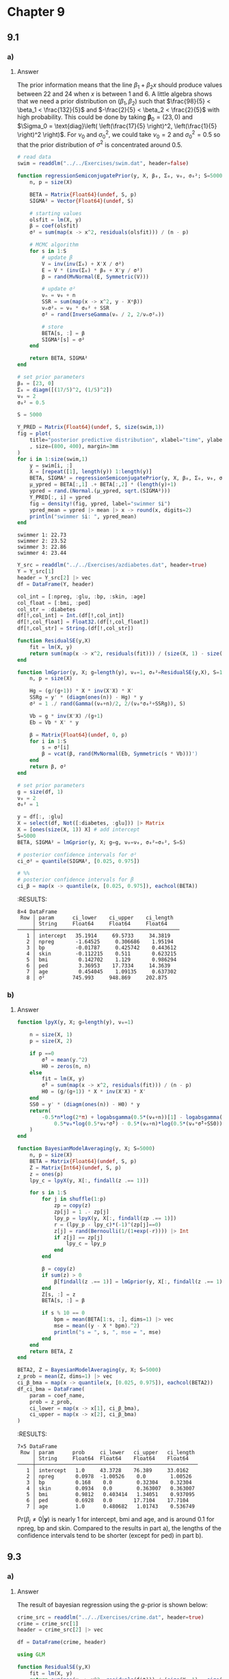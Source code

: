 * Chapter 9
:PROPERTIES:
:header-args: :eval no-export :session hoff
:END:

** 9.1
*** Question :noexport:
Extrapoloation:
The file ~swim.dat~ contains data on the amount of time,
in seconds, it takes each of four high school swimmers to swim 50 yards.
Each swimmer has six times, taken on a biweekly basis.

*** a)
**** Question :noexport:
Perform the following data analysis for each swimmer separately:
- i. :: Fit a linear regression model of swimming time as the response and week as the explanatory variable.
   To formulate your prior, use the information that competitive times for this age group generally range from 22 to 24 seconds.
- ii. :: For each swimmer \(j\), obtain a posterior predictive distribution for \(Y_j^{\ast}\), their time if they were to swim two weeks from the last recorded time.

**** Answer
The prior information means that the line \(\beta_1 + \beta_2 x\) should produce values between 22 and 24 when \(x\) is between 1 and 6.
A little algebra shows that we need a prior distribution on \((\beta_1, \beta_2)\) such that
\(\frac{98}{5} < \beta_1 < \frac{132}{5}\) and \(-\frac{2}{5} < \beta_2 < \frac{2}{5}\) with high probability.
This could be done by taking \(\boldsymbol{\beta}_0 = (23, 0) \) and \(\Sigma_0 = \text{diag}\left( \left(\frac{17}{5} \right)^2, \left(\frac{1}{5} \right)^2 \right)\).
For \(\nu_0\) and \(\sigma_0^2\), we could take \(\nu_0 = 2\) and \(\sigma_0^2 = 0.5\) so that the prior distribution of \(\sigma^2\) is concentrated around 0.5.

#+begin_src julia :exports both
# read data
swim = readdlm("../../Exercises/swim.dat", header=false)

function regressionSemiconjugatePrior(y, X, β₀, Σ₀, ν₀, σ₀²; S=5000)
    n, p = size(X)

    BETA = Matrix{Float64}(undef, S, p)
    SIGMA² = Vector{Float64}(undef, S)

    # starting values
    olsfit = lm(X, y)
    β = coef(olsfit)
    σ² = sum(map(x -> x^2, residuals(olsfit))) / (n - p)

    # MCMC algorithm
    for s in 1:S
        # update β
        V = inv(inv(Σ₀) + X'X / σ²)
        E = V * (inv(Σ₀) * β₀ + X'y / σ²)
        β = rand(MvNormal(E, Symmetric(V)))

        # update σ²
        νₙ = ν₀ + n
        SSR = sum(map(x -> x^2, y - X*β))
        νₙσ²ₙ = ν₀ * σ₀² + SSR
        σ² = rand(InverseGamma(νₙ / 2, 2/νₙσ²ₙ))

        # store
        BETA[s, :] = β
        SIGMA²[s] = σ²
    end

    return BETA, SIGMA²
end

# set prior parameters
β₀ = [23, 0]
Σ₀ = diagm([(17/5)^2, (1/5)^2])
ν₀ = 2
σ₀² = 0.5

S = 5000

Y_PRED = Matrix{Float64}(undef, S, size(swim,1))
fig = plot(
    title="posterior predictive distribution", xlabel="time", ylabel="density"
    , size=(800, 400), margin=3mm
)
for i in 1:size(swim,1)
    y = swim[i, :]
    X = [repeat([1], length(y)) 1:length(y)]
    BETA, SIGMA² = regressionSemiconjugatePrior(y, X, β₀, Σ₀, ν₀, σ₀², S=S)
    μ_ypred = BETA[:,1] .+ BETA[:,2] * (length(y)+1)
    ypred = rand.(Normal.(μ_ypred, sqrt.(SIGMA²)))
    Y_PRED[:, i] = ypred
    fig = density!(fig, ypred, label="swimmer $i")
    ypred_mean = ypred |> mean |> x -> round(x, digits=2)
    println("swimmer $i: ", ypred_mean)
end
#+end_src

:RESULTS:
: swimmer 1: 22.73
: swimmer 2: 23.52
: swimmer 3: 22.86
: swimmer 4: 23.44

[[file:../../fig/ch9/ex9-1_posterior_predictive.png]]

*** b)
**** Question :noexport:
The coach of the team has to decide which of the four swimmers will compete in a swimming meet in two weeks.
Using your predictive distributions, compute
\(\mathrm{Pr}(Y_j^{\ast} = \max \{ Y_1^{\ast}, \dots, Y_4^{\ast}\} | \mathbf{Y})\)
for each swimmer \(j\), and based on this make a recommendation to the coach.

**** Answer
#+begin_src julia :exports both
ind_fastest = mapslices(x -> x .== minimum(x), Y_PRED, dims=2)
mean(ind_fastest, dims=1)
#+end_src

:RESULTS:
: 1×4 Matrix{Float64}:
:  0.4184  0.1064  0.3504  0.1248

The probability that each swimmer is the fastest is shown above.
Swimmer 1 will be the fastest with probability 0.4184, so I recommend that the coach choose swimmer 1.

** 9.2
*** Question :noexport:
Model selection:
As described in Example 6 of Chapter 7, The file ~azdiabetes.dat~ contains data on health-related variables of a population of 532 women.
In this exercise we will be modeling the conditional distribution of glucose level (~glu~) as a linear combination of the other variables, excluding the variable diabetes.
*** a)
**** Question :noexport:
Fit a regression model using the /g/-prior with
\(g=n, \nu_0=2\) and \(\sigma_0^2=1\).
Obtain posterior confidence intervals for all of the parameters.

**** Answer
:PROPERTIES:
:header-args: :session *julia:hoff* :eval no-export
:END:

#+begin_src julia :exports code
Y_src = readdlm("../../Exercises/azdiabetes.dat", header=true)
Y = Y_src[1]
header = Y_src[2] |> vec
df = DataFrame(Y, header)

col_int = [:npreg, :glu, :bp, :skin, :age]
col_float = [:bmi, :ped]
col_str = :diabetes
df[!,col_int] = Int.(df[!,col_int])
df[!,col_float] = Float32.(df[!,col_float])
df[!,col_str] = String.(df[!,col_str])

function ResidualSE(y,X)
    fit = lm(X, y)
    return sum(map(x -> x^2, residuals(fit))) / (size(X, 1) - size(X, 2))
end

function lmGprior(y, X; g=length(y), ν₀=1, σ₀²=ResidualSE(y,X), S=1000)
    n, p = size(X)

    Hg = (g/(g+1)) * X * inv(X'X) * X'
    SSRg = y' * (diagm(ones(n)) - Hg) * y
    σ² = 1 ./ rand(Gamma((ν₀+n)/2, 2/(ν₀*σ₀²+SSRg)), S)

    Vb = g * inv(X'X) /(g+1)
    Eb = Vb * X' * y

    β = Matrix{Float64}(undef, 0, p)
    for i in 1:S
        s = σ²[i]
        β = vcat(β, rand(MvNormal(Eb, Symmetric(s * Vb)))')
    end
    return β, σ²
end

# set prior parameters
g = size(df, 1)
ν₀ = 2
σ₀² = 1

y = df[:, :glu]
X = select(df, Not([:diabetes, :glu])) |> Matrix
X = [ones(size(X, 1)) X] # add intercept
S=5000
BETA, SIGMA² = lmGprior(y, X; g=g, ν₀=ν₀, σ₀²=σ₀², S=S)
#+end_src

#+begin_src julia :exports both
# posterior confidence intervals for σ²
ci_σ² = quantile(SIGMA², [0.025, 0.975])

# %%
# posterior confidence intervals for β
ci_β = map(x -> quantile(x, [0.025, 0.975]), eachcol(BETA))
#+end_src

:RESULTS:
#+begin_example
8×4 DataFrame
 Row │ param      ci_lower    ci_upper    ci_length
     │ String     Float64     Float64     Float64
─────┼───────────────────────────────────────────────
   1 │ intercept   35.1914     69.5733     34.3819
   2 │ npreg       -1.64525     0.306686    1.95194
   3 │ bp          -0.01787     0.425742    0.443612
   4 │ skin        -0.112215    0.511       0.623215
   5 │ bmi          0.142702    1.129       0.986294
   6 │ ped          3.36953    17.7334     14.3639
   7 │ age          0.454045    1.09135     0.637302
   8 │ σ²         745.993     948.869     202.875
#+end_example

*** b)
**** Question :noexport:
Perform the model selection and averaging procedure described in Section 9.3.
Obtain \(\mathrm{Pr}(\beta_j \neq 0 | \boldsymbol{y})\), as well as posterior confidence intervals for all of the parameters.
Compare to the results in part a).

**** Answer
#+begin_src julia :exports both
function lpyX(y, X; g=length(y), ν₀=1)

    n = size(X, 1)
    p = size(X, 2)

    if p ==0
        σ̂² = mean(y.^2)
        H0 = zeros(n, n)
    else
        fit = lm(X, y)
        σ̂² = sum(map(x -> x^2, residuals(fit))) / (n - p)
        H0 = (g/(g+1)) * X * inv(X'X) * X'
    end
    SS0 = y' * (diagm(ones(n)) - H0) * y
    return(
        -0.5*n*log(2*π) + logabsgamma(0.5*(ν₀+n))[1] - logabsgamma(0.5*ν₀)[1] - 0.5*p*log(1+g) +
            0.5*ν₀*log(0.5*ν₀*σ̂²) - 0.5*(ν₀+n)*log(0.5*(ν₀*σ̂²+SS0))
    )
end

function BayesianModelAveraging(y, X; S=5000)
    n, p = size(X)
    BETA = Matrix{Float64}(undef, S, p)
    Z = Matrix{Int64}(undef, S, p)
    z = ones(p)
    lpy_c = lpyX(y, X[:, findall(z .== 1)])

    for s in 1:S
        for j in shuffle(1:p)
            zp = copy(z)
            zp[j] = 1 .- zp[j]
            lpy_p = lpyX(y, X[:, findall(zp .== 1)])
            r = (lpy_p - lpy_c)*(-1)^(zp[j]==0)
            z[j] = rand(Bernoulli(1/(1+exp(-r)))) |> Int
            if z[j] == zp[j]
                lpy_c = lpy_p
            end
        end

        β = copy(z)
        if sum(z) > 0
            β[findall(z .== 1)] = lmGprior(y, X[:, findall(z .== 1)], S=1)[1]
        end
        Z[s, :] = z
        BETA[s, :] = β

        if s % 10 == 0
            bpm = mean(BETA[1:s, :], dims=1) |> vec
            mse = mean((y - X * bpm).^2)
            println("s = ", s, ", mse = ", mse)
        end
    end
    return BETA, Z
end

BETA2, Z = BayesianModelAveraging(y, X; S=5000)
z_prob = mean(Z, dims=1) |> vec
ci_β_bma = map(x -> quantile(x, [0.025, 0.975]), eachcol(BETA2))
df_ci_bma = DataFrame(
    param = coef_name,
    prob = z_prob,
    ci_lower = map(x -> x[1], ci_β_bma),
    ci_upper = map(x -> x[2], ci_β_bma)
)
#+end_src

:RESULTS:
#+begin_example
7×5 DataFrame
 Row │ param      prob     ci_lower   ci_upper   ci_length
     │ String     Float64  Float64    Float64    Float64
─────┼─────────────────────────────────────────────────────
   1 │ intercept   1.0     43.3728    76.389     33.0162
   2 │ npreg       0.0978  -1.00526    0.0        1.00526
   3 │ bp          0.168    0.0        0.32304    0.32304
   4 │ skin        0.0934   0.0        0.363007   0.363007
   5 │ bmi         0.9812   0.403414   1.34051    0.937095
   6 │ ped         0.6928   0.0       17.7104    17.7104
   7 │ age         1.0      0.480682   1.01743    0.536749
#+end_example

\(\mathrm{Pr}(\beta_j \neq 0|\boldsymbol{y})\) is nearly 1 for intercept, bmi and age, and is around 0.1 for npreg, bp and skin.
Compared to the results in part a), the lengths of the confidence intervals tend to be shorter (except for ped) in part b).

** 9.3
*** Question :noexport:
Crime:
The file ~crime.dat~ contains crime rates and data on 15 explanatory variables for 47 U.S. states, in which both the crime rates and the explanatory variables have been centered and scaled to have variance 1.
A description of the variables can be obtained by typing ~library (MASS);?UScrime~ in ~R~.
*** a)
**** Question :noexport:
Fit a regression model \(\boldsymbol{y} = \mathbf{X} \boldsymbol{\beta} + \epsilon\) using the /g/-prior with \(g=n, \nu_0=2\) and \(\sigma_0^2=1\).
Obtain marginal posterior mean and 95% confidence intervals for \(\boldsymbol{\beta}\),
and compare to the least square estimates.
Describe the relationships between crime and the explanatory variables.
Which variables seem strongly predictive of crime rates?

**** Answer

The result of bayesian regression using the /g/-prior is shown below:

#+begin_src julia :exports both
crime_src = readdlm("../../Exercises/crime.dat", header=true)
crime = crime_src[1]
header = crime_src[2] |> vec

df = DataFrame(crime, header)

using GLM

function ResidualSE(y,X)
    fit = lm(X, y)
    return sum(map(x -> x^2, residuals(fit))) / (size(X, 1) - size(X, 2))
end

function lmGprior(y, X; g=length(y), ν₀=1, σ₀²=ResidualSE(y,X), S=1000)
    n, p = size(X)

    Hg = (g/(g+1)) * X * inv(X'X) * X'
    SSRg = y' * (diagm(ones(n)) - Hg) * y
    σ² = 1 ./ rand(Gamma((ν₀+n)/2, 2/(ν₀*σ₀²+SSRg)), S)

    Vb = g * inv(X'X) /(g+1)
    Eb = Vb * X' * y

    β = Matrix{Float64}(undef, 0, p)
    for i in 1:S
        s = σ²[i]
        β = vcat(β, rand(MvNormal(Eb, Symmetric(s * Vb)))')
    end
    return β, σ²
end

# set prior parameters
n = size(df, 1)
g = n
ν₀ = 2
σ₀² = 1

y = df[:, :y]
X = select(df, Not(:y)) |> Matrix
X = [ones(size(X, 1)) X] # add intercept
p = size(X, 2)
S=5000
BETA, SIGMA² = lmGprior(y, X; g=g, ν₀=ν₀, σ₀²=σ₀², S=S)

# posterior mean for β
β̂_gprior = mean(BETA, dims=1) |> vec

# posterior confidence intervals for β
ci_gprior = map(x -> quantile(x, [0.025, 0.975]), eachcol(BETA))

# store results
coef_name = names(df[:, Not(:y)]) |> vec
coef_name = ["intercept", coef_name...]
result_gprior = DataFrame(
    param = coef_name,
    β̂ = β̂_gprior,
    ci_lower = map(x -> x[1], ci_gprior),
    ci_upper = map(x -> x[2], ci_gprior)
)
@transform!(result_gprior, :ci_length = :ci_upper - :ci_lower)
end
#+end_src

:RESULTS:
#+begin_example
16×5 DataFrame
 Row │ param      β̂             ci_lower    ci_upper    ci_length
     │ String     Float64       Float64     Float64     Float64
─────┼────────────────────────────────────────────────────────────
   1 │ intercept  -0.00138411   -0.145485    0.141785    0.28727
   2 │ M           0.280085      0.0326016   0.522226    0.489625
   3 │ So          0.000124904  -0.335994    0.326097    0.662091
   4 │ Ed          0.531345      0.213679    0.848809    0.63513
   5 │ Po1         1.4448        0.0578835   2.9098      2.85191
   6 │ Po2        -0.769673     -2.28756     0.708661    2.99622
   7 │ LF         -0.0649535    -0.345494    0.201018    0.546512
   8 │ M.F         0.128508     -0.147925    0.402133    0.550058
   9 │ Pop        -0.0704276    -0.301267    0.153849    0.455116
  10 │ NW          0.105647     -0.200629    0.416185    0.616814
  11 │ U1         -0.265548     -0.631514    0.103081    0.734594
  12 │ U2          0.359167      0.0283685   0.688258    0.659889
  13 │ GDP         0.239074     -0.213783    0.692641    0.906425
  14 │ Ineq        0.715697      0.299354    1.13272     0.83337
  15 │ Prob       -0.27993      -0.527327   -0.0344898   0.492837
  16 │ Time       -0.0602993    -0.288748    0.181236    0.469984
#+end_example

The result of least square estimation is shown below:

#+begin_src julia :exports both
# least square estimates
olsfit = lm(X, y)

tstat = coef(olsfit) ./ stderror(olsfit)
pval = 2 * (1 .- cdf.(Normal(), abs.(tstat)))

result_ols = DataFrame(
    param = coef_name,
    β̂ = coef(olsfit),
    pvalue = pval,
    ci_lower = confint(olsfit)[:, 1],
    ci_upper = confint(olsfit)[:, 2]
)
@transform!(result_ols, :ci_length = :ci_upper - :ci_lower)
#+end_src

#+RESULTS:
#+begin_example
16×6 DataFrame
 Row │ param      β̂             pvalue      ci_lower     ci_upper    ci_length
     │ String     Float64       Float64     Float64      Float64     Float64
─────┼─────────────────────────────────────────────────────────────────────────
   1 │ intercept  -0.000458109  0.995369    -0.161444     0.160527    0.321971
   2 │ M           0.286518     0.0348684    0.00955607   0.56348     0.553924
   3 │ So         -0.000114046  0.999506    -0.375493     0.375265    0.750757
   4 │ Ed          0.544514     0.00243231   0.178196     0.910832    0.732636
   5 │ Po1         1.47162      0.0715397   -0.193934     3.13718     3.33111
   6 │ Po2        -0.78178      0.358608    -2.51862      0.955056    3.47367
   7 │ LF         -0.0659646    0.667281    -0.378923     0.246994    0.625917
   8 │ M.F         0.131298     0.397494    -0.185192     0.447788    0.63298
   9 │ Pop        -0.0702919    0.579692    -0.329144     0.18856     0.517704
  10 │ NW          0.109057     0.525852    -0.241574     0.459687    0.701261
  11 │ U1         -0.270536     0.168865    -0.671568     0.130495    0.802063
  12 │ U2          0.36873      0.0403534    0.00190637   0.735554    0.733648
  13 │ GDP         0.238059     0.357931    -0.290079     0.766198    1.05628
  14 │ Ineq        0.726292     0.00192334   0.24874      1.20384     0.955105
  15 │ Prob       -0.285226     0.033017    -0.558095    -0.0123574   0.545738
  16 │ Time       -0.0615769    0.638379    -0.328802     0.205648    0.534451
#+end_example

[[file:../../fig/ch9/ex_9-3a_coef.png]]

The point estimates and 95% confidence/credible intervals are very similar between bayesian regression and least square estimation.
The lengths of the intervals seem to be shorter in bayesian regression than in least square estimation.
Seeing the results of bayesian regression, the 95% credible intervals of coefficients of M, Ed, Po1, U2, Ineq and Prob do not include 0, so these variables seem strongly predictive of crime rates.
On the other hand, the results of least square estimation show that the p-values of M, Ed, U2 and Ineq are less than 0.05, so these variables seem strongly predictive of crime rates.
Using these types of criteria, the difference between the two results is that Po1 and Prob are predictive of crime rates in bayesian regression, but not in least square estimation.

*** b)
**** Question :noexport:
Lets see how well regression models can predict crime rates based on the \(\boldsymbol{X}\)-variables.
Randomly divide the crime roughly in half, into a training set \(\{\boldsymbol{y}_{ \mathrm{tr} }, \mathbf{X}_{ \mathrm{tr} }\}\) and a test set \(\{\boldsymbol{y}_{ \mathrm{te} }, \mathbf{X}_{ \mathrm{te} }\}\).
- i. :: Using only the training set, obtain least squares regression coefficients \(\hat{ \boldsymbol{\beta} }_{ \mathrm{ols} }\).
  Obtain predicted values for the test data by computing
  \( \hat{ \boldsymbol{y} }_{ \mathrm{ols} } = \mathbf{X}_{ \mathrm{te} } \hat{ \boldsymbol{\beta} }_{ \mathrm{ols} } \).
  Plot \( \hat{ \boldsymbol{y} }_{ \mathrm{ols} } \) versus \( \boldsymbol{y}_{ \mathrm{te} } \) and compute the prediction error
  \( \frac{1}{n_{ \mathrm{te} } } \sum (y_{i, \mathrm{te} } - \hat{y}_{i, \mathrm{ols} })^2 \).
- ii. :: Now obtain the posterior mean
  \( \hat{ \boldsymbol{\beta} }_{ \mathrm{Bayes} } = E[ \boldsymbol{\beta} | \boldsymbol{y}_{ \mathrm{tr} } \) using the /g/-prior described above and the training data only.
  Obtain predictions for the test set
  \( \hat{ \boldsymbol{y} }_{ \mathrm{Bayes} } = \mathbf{X}_{ \mathrm{te} } \hat{ \boldsymbol{\beta} }_{ \mathrm{Bayes} } \).
  Plot versus the test data, compute the prediction error, and compare to the OLS prediction error.
  Explain the results.
**** Answer
#+begin_src julia :exports code
# split data into training and test set
Random.seed!(1234)
i_te = sample(1:n, div(n, 2), replace=false)
i_tr = setdiff(1:n, i_te)

y_tr = y[i_tr]
y_te = y[i_te]
X_tr = X[i_tr, :]
X_te = X[i_te, :]
#+end_src

#+begin_src julia :exports both
# OLS
olsfit = lm(X_tr, y_tr)
β̂_ols = coef(olsfit)
ŷ_ols = X_te * β̂_ols
error_ols = mean((y_te - ŷ_ols).^2)
#+end_src

:RESULTS:
: 0.6155918321208247

#+begin_src julia :exports both
# Bayesian
BETA, SIGMA² = lmGprior(y_tr, X_tr; g=g, ν₀=ν₀, σ₀²=σ₀², S=S)
β̂_bayes = mean(BETA, dims=1) |> vec
ŷ_bayes = X_te * β̂_bayes
error_bayes = mean((y_te - ŷ_bayes).^2)
#+end_src

:RESULTS:
: 0.6012597112455574

[[file:../../fig/ch9/ex_9-3b.png]]

From the above results, the least square regression and bayesian regression seem to yield very similar predictions for the test data.
For this time, the bayesian regression predict better than the least square regression, but the gap is very small.
*** c)
**** Question :noexport:
Repeat the procedures in b) many times with different randomly generated test and training sets.
Compute the average prediction error for both the OLS and Bayesian methods.

**** Answer
#+begin_src julia :exports both
function computeMses(y, X; g=g, ν₀=ν₀, σ₀²=σ₀², S=S)
    # split data into training and test set
    y_tr, y_te, X_tr, X_te = splitData(y, X)

    # OLS
    olsfit = lm(X_tr, y_tr)
    β̂_ols = coef(olsfit)
    ŷ_ols = X_te * β̂_ols
    error_ols = mean((y_te - ŷ_ols).^2)

    # Bayesian
    BETA, SIGMA² = lmGprior(y_tr, X_tr; g=g, ν₀=ν₀, σ₀²=σ₀², S=S)
    β̂_bayes = mean(BETA, dims=1) |> vec
    ŷ_bayes = X_te * β̂_bayes
    error_bayes = mean((y_te - ŷ_bayes).^2)

    return error_ols, error_bayes
end

# compute MSEs
n_sim = 1000
error_ols = zeros(n_sim)
error_bayes = zeros(n_sim)
for i in 1:n_sim
    error_ols[i], error_bayes[i] = computeMses(y, X)
end

# average MSEs
mean(error_ols), mean(error_bayes)
#+end_src

:RESULTS:
: (1.12446194924989, 1.092206057122776)

[[file:../../fig/ch9/ex_9-3c.png]]
